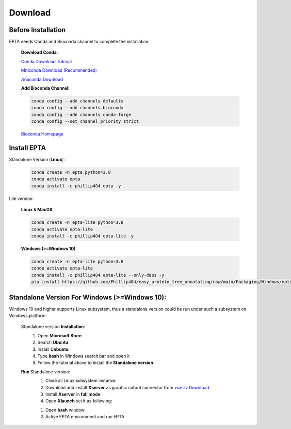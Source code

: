 Download
========

Before Installation
------------------------------
EPTA needs Conda and Bioconda channel to complete the installation.

  **Download Conda**:

  `Conda Download Tutorial <https://conda.io/projects/conda/en/latest/user-guide/install/download.html>`_

  `Mniconda Download (Recommended) <https://docs.conda.io/en/latest/miniconda.html>`_

  `Anaconda Download <https://www.anaconda.com/products/distribution>`_

  **Add Bioconda Channel**:

  .. code-block:: bash

    conda config --add channels defaults
    conda config --add channels bioconda
    conda config --add channels conda-forge
    conda config --set channel_priority strict

  `Bioconda Homepage <https://bioconda.github.io/>`_

Install EPTA
------------------------------

Standalone Version (**Linux**):

  .. code-block:: bash

    conda create -n epta python=3.8
    conda activate epta
    conda install -c phillip404 epta -y

Lite version:

  **Linux & MacOS**

  .. code-block:: bash

    conda create -n epta-lite python=3.8
    conda activate epta-lite
    conda install -c phillip404 epta-lite -y

  **Windows (>=Windows 10)**

  .. code-block:: bash

    conda create -n epta-lite python=3.8
    conda activate epta-lite
    conda install -c phillip404 epta-lite --only-deps -y
    pip install https://github.com/Phillip404/easy_protein_tree_annotating/raw/main/Packaging/Windows/epta-lite-1.0.tar.gz

Standalone Version For Windows (>=Windows 10):
--------------------------

Windows 10 and higher supports Linux subsystem, thus a standalone version could be run under such
a subsystem on Windows platform:

    Standalone version **Installation**:
      #. Open **Microsoft Store**
      #. Search **Ubuntu**
      #. Install **Unbuntu**
      #. Type **bash** in Windows search bar and open it
      #. Follow the tutorial above to install the **Standalone version**.

    **Run** Standalone version:
      #. Close all Linux subsystem instance
      #. Download and install **Xserver** as graphic output connector from `vcxsrv Download <https://sourceforge.net/projects/vcxsrv/>`_
      #. Install **Xserver** in **full mode**
      #. Open **Xlaunch** set it as following:

      .. image:: ../pics/xs1.png
        :width: 450
        :alt: Alternative text


      .. image:: ../pics/xs2.png
        :width: 450
        :alt: Alternative text


      .. image:: ../pics/xs3.png
        :width: 450
        :alt: Alternative text


      .. image:: ../pics/xs4.png
        :width: 450
        :alt: Alternative text

      #. Open **bash** window
      #. Active EPTA environment and run EPTA
